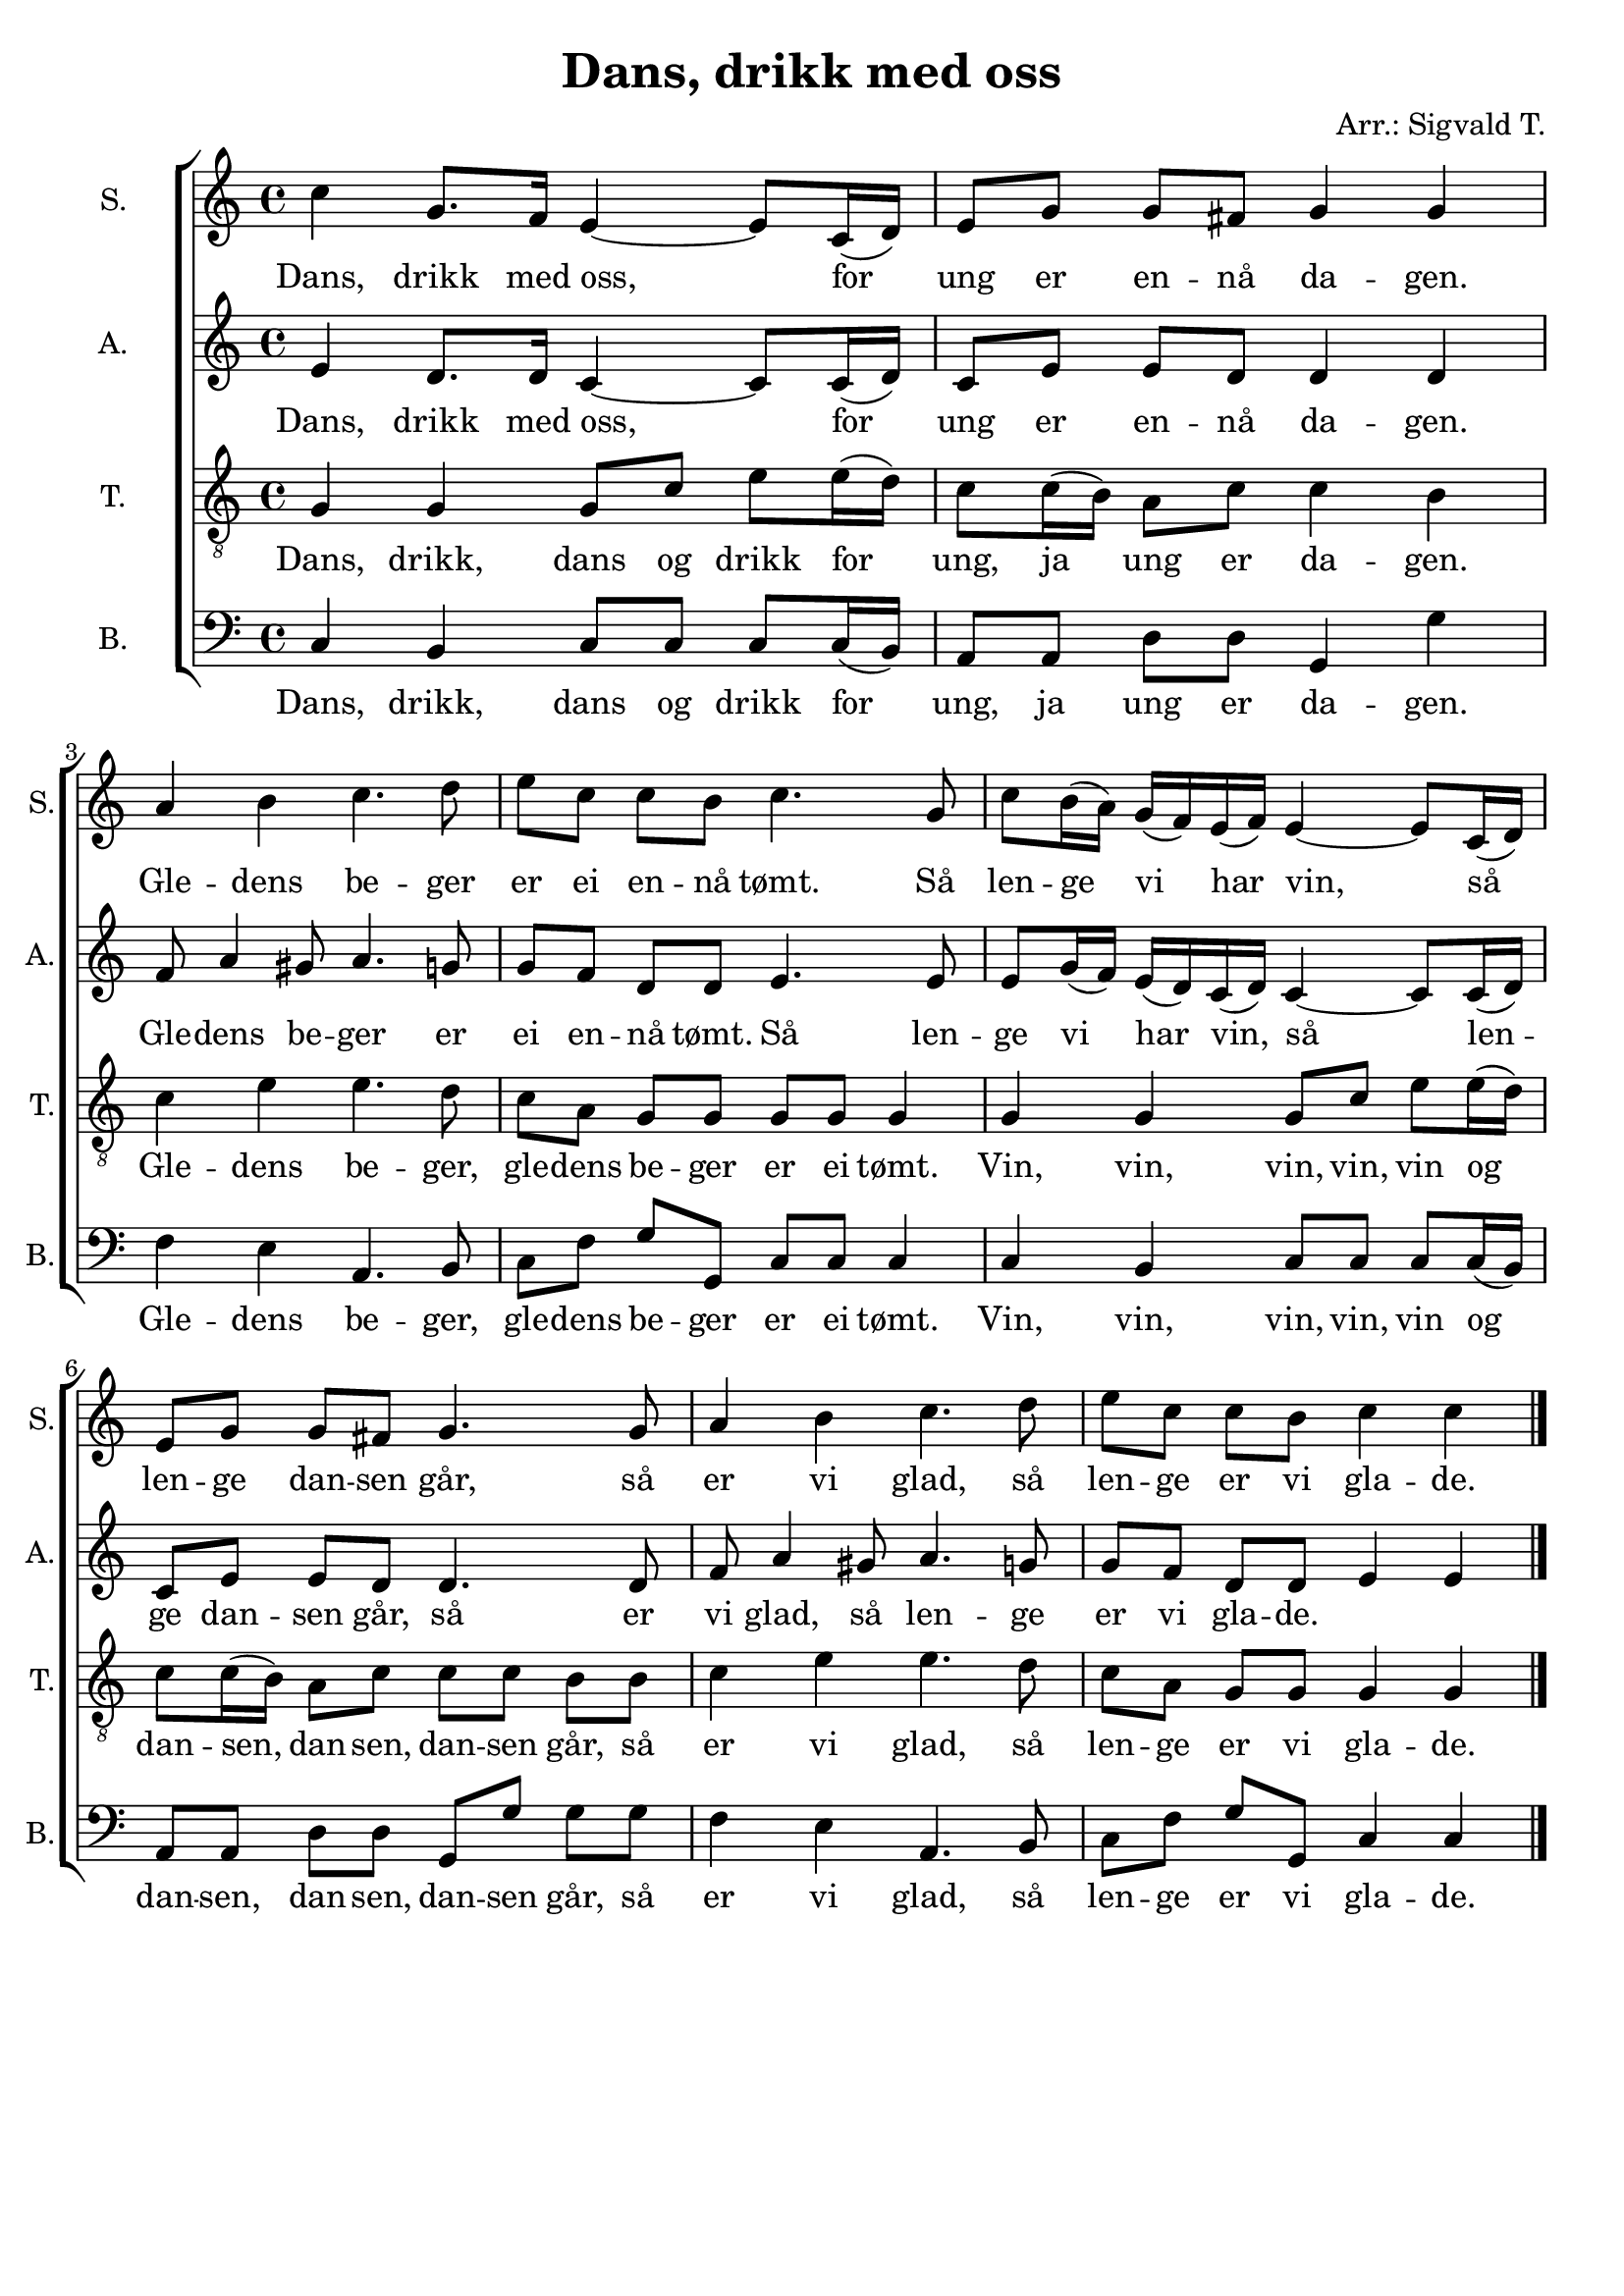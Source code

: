 \version "2.18.2"
\language "italiano"

\header {
    title = "Dans, drikk med oss"
    arranger = "Arr.: Sigvald T."
    % Elimina la tagline predefinita di LilyPond
    tagline = ##f
}

\paper {
    #(set-paper-size "a4")
}

global = {
    \key do \major
    \time 4/4
}

soprano = \relative do'' {
    \global
    
    do4 sol8. fa16 mi4~ mi8 do16 (re) |
    mi8 sol sol [fad] sol4 sol | \break
    la si do4. re8 |
    mi [do] do si do4. sol8 |
    do8 si16 (la) sol (fa) mi (fa) mi4~ mi8 do16 (re) | \break
    mi8 sol sol [fad] sol4. sol8 |
    la4 si do4. re8 |
    mi [do] do si do4 do | \bar "|."
  
}

alto = \relative do' {
    \global
    
    mi4 re8. re16 do4~ do8 do16 (re) |
    do8 mi mi [re] re4 re |
    fa8 la4 sold8 la4. sol8 |
    sol [fa] re re mi4. mi8 |
    mi sol16 (fa) mi (re) do (re) do4~ do8 do16 (re) |
    do8 mi mi [re] re4. re8 |
    fa la4 sold8 la4. sol8 |
    sol [fa] re re mi4 mi |
  
}

tenor = \relative do' {
    \global
    
    sol4 sol sol8 do mi mi16 (re) |
    do8 do16 (si) la8 do do4 si |
    do mi mi4. re8 | 
    do la sol [sol] sol sol sol4 |
    sol sol sol8 do mi mi16 (re) |
    do8 do16 (si) la8 do do [do] si si |
    do4 mi mi4. re8 |
    do la sol [sol] sol4 sol |
  
}

bass = \relative do {
    \global
    
    do4 si do8 do do do16 (si) |
    la8 la re [re] sol,4 sol' |
    fa mi la,4. si8 |
    do fa sol [sol,] do do do4 |
    do si do8 do do do16 (si) |
    la8 [la] re re sol, [sol'] sol sol |
    fa4 mi la,4. si8 |
    do [fa] sol sol, do4 do |
  
}

sopranoVerse = \lyricmode {
    Dans, drikk med oss, 
    for ung er en -- nå da -- gen.
    Gle -- dens be -- ger er ei en -- nå tømt.
    Så len -- ge vi har vin, så len -- ge dan -- sen går,
    så er vi glad, 
    så len -- ge er vi gla -- de.
  
}

altoVerse = \lyricmode {
    Dans, drikk med oss, 
    for ung er en -- nå da -- gen.
    Gle -- dens be -- ger er ei en -- nå tømt.
    Så len -- ge vi har vin, så len -- ge dan -- sen går,
    så er vi glad, 
    så len -- ge er vi gla -- de.
  
}

tenorVerse = \lyricmode {
    Dans, drikk, dans og drikk 
    for ung, ja ung er da -- gen.
    Gle -- dens be -- ger, gle -- dens be -- ger er ei tømt.
    Vin, vin, vin, vin, vin 
    og dan -- sen, dan -- sen, dan -- sen går,
    så er vi glad,
    så len -- ge er vi gla -- de.
  
}

bassVerse = \lyricmode {
    Dans, drikk, dans og drikk 
    for ung, ja ung er da -- gen.
    Gle -- dens be -- ger, gle -- dens be -- ger er ei tømt.
    Vin, vin, vin, vin, vin 
    og dan -- sen, dan -- sen, dan -- sen går,
    så er vi glad,
    så len -- ge er vi gla -- de.
  
}

\score {
    \new ChoirStaff <<
        \new Staff \with {
            midiInstrument = "choir aahs"
            instrumentName = "S."
            shortInstrumentName = "S."
        } { \soprano }
        \addlyrics { \sopranoVerse }
        \new Staff \with {
            midiInstrument = "choir aahs"
            instrumentName = "A."
            shortInstrumentName = "A."
        } { \alto }
        \addlyrics { \altoVerse }
        \new Staff \with {
            midiInstrument = "choir aahs"
            instrumentName = "T."
            shortInstrumentName = "T."
        } { \clef "treble_8" \tenor }
        \addlyrics { \tenorVerse }
        \new Staff \with {
            midiInstrument = "choir aahs"
            instrumentName = "B."
            shortInstrumentName = "B."
        } { \clef bass \bass }
        \addlyrics { \bassVerse }
    >>
    \layout { }
    \midi {
        \tempo 4=60
    }
}
